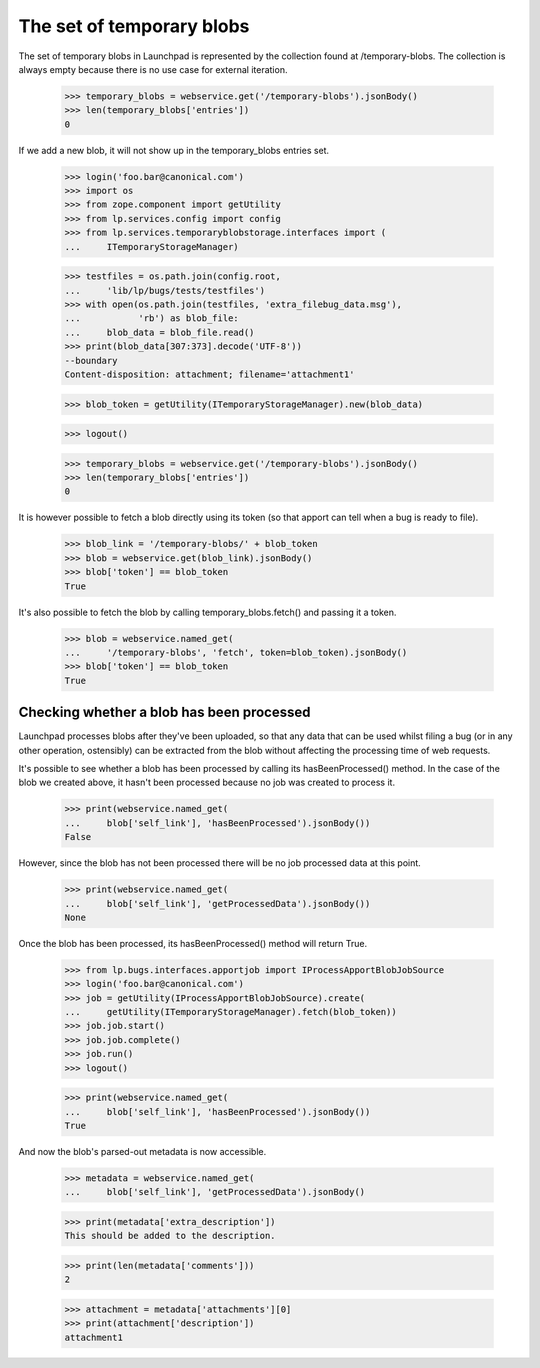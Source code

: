The set of temporary blobs
==========================

The set of temporary blobs in Launchpad is represented by the collection
found at /temporary-blobs. The collection is always empty because there
is no use case for external iteration.

    >>> temporary_blobs = webservice.get('/temporary-blobs').jsonBody()
    >>> len(temporary_blobs['entries'])
    0

If we add a new blob, it will not show up in the temporary_blobs entries set.

    >>> login('foo.bar@canonical.com')
    >>> import os
    >>> from zope.component import getUtility
    >>> from lp.services.config import config
    >>> from lp.services.temporaryblobstorage.interfaces import (
    ...     ITemporaryStorageManager)

    >>> testfiles = os.path.join(config.root,
    ...     'lib/lp/bugs/tests/testfiles')
    >>> with open(os.path.join(testfiles, 'extra_filebug_data.msg'),
    ...           'rb') as blob_file:
    ...     blob_data = blob_file.read()
    >>> print(blob_data[307:373].decode('UTF-8'))
    --boundary
    Content-disposition: attachment; filename='attachment1'

    >>> blob_token = getUtility(ITemporaryStorageManager).new(blob_data)

    >>> logout()

    >>> temporary_blobs = webservice.get('/temporary-blobs').jsonBody()
    >>> len(temporary_blobs['entries'])
    0

It is however possible to fetch a blob directly using its token (so that
apport can tell when a bug is ready to file).

    >>> blob_link = '/temporary-blobs/' + blob_token
    >>> blob = webservice.get(blob_link).jsonBody()
    >>> blob['token'] == blob_token
    True

It's also possible to fetch the blob by calling temporary_blobs.fetch()
and passing it a token.

    >>> blob = webservice.named_get(
    ...     '/temporary-blobs', 'fetch', token=blob_token).jsonBody()
    >>> blob['token'] == blob_token
    True

Checking whether a blob has been processed
------------------------------------------

Launchpad processes blobs after they've been uploaded, so that any data
that can be used whilst filing a bug (or in any other operation,
ostensibly) can be extracted from the blob without affecting the
processing time of web requests.

It's possible to see whether a blob has been processed by calling its
hasBeenProcessed() method. In the case of the blob we created above, it
hasn't been processed because no job was created to process it.

    >>> print(webservice.named_get(
    ...     blob['self_link'], 'hasBeenProcessed').jsonBody())
    False

However, since the blob has not been processed there will be no
job processed data at this point.

    >>> print(webservice.named_get(
    ...     blob['self_link'], 'getProcessedData').jsonBody())
    None

Once the blob has been processed, its hasBeenProcessed() method will
return True.

    >>> from lp.bugs.interfaces.apportjob import IProcessApportBlobJobSource
    >>> login('foo.bar@canonical.com')
    >>> job = getUtility(IProcessApportBlobJobSource).create(
    ...     getUtility(ITemporaryStorageManager).fetch(blob_token))
    >>> job.job.start()
    >>> job.job.complete()
    >>> job.run()
    >>> logout()

    >>> print(webservice.named_get(
    ...     blob['self_link'], 'hasBeenProcessed').jsonBody())
    True

And now the blob's parsed-out metadata is now accessible.

    >>> metadata = webservice.named_get(
    ...     blob['self_link'], 'getProcessedData').jsonBody()

    >>> print(metadata['extra_description'])
    This should be added to the description.

    >>> print(len(metadata['comments']))
    2

    >>> attachment = metadata['attachments'][0]
    >>> print(attachment['description'])
    attachment1
